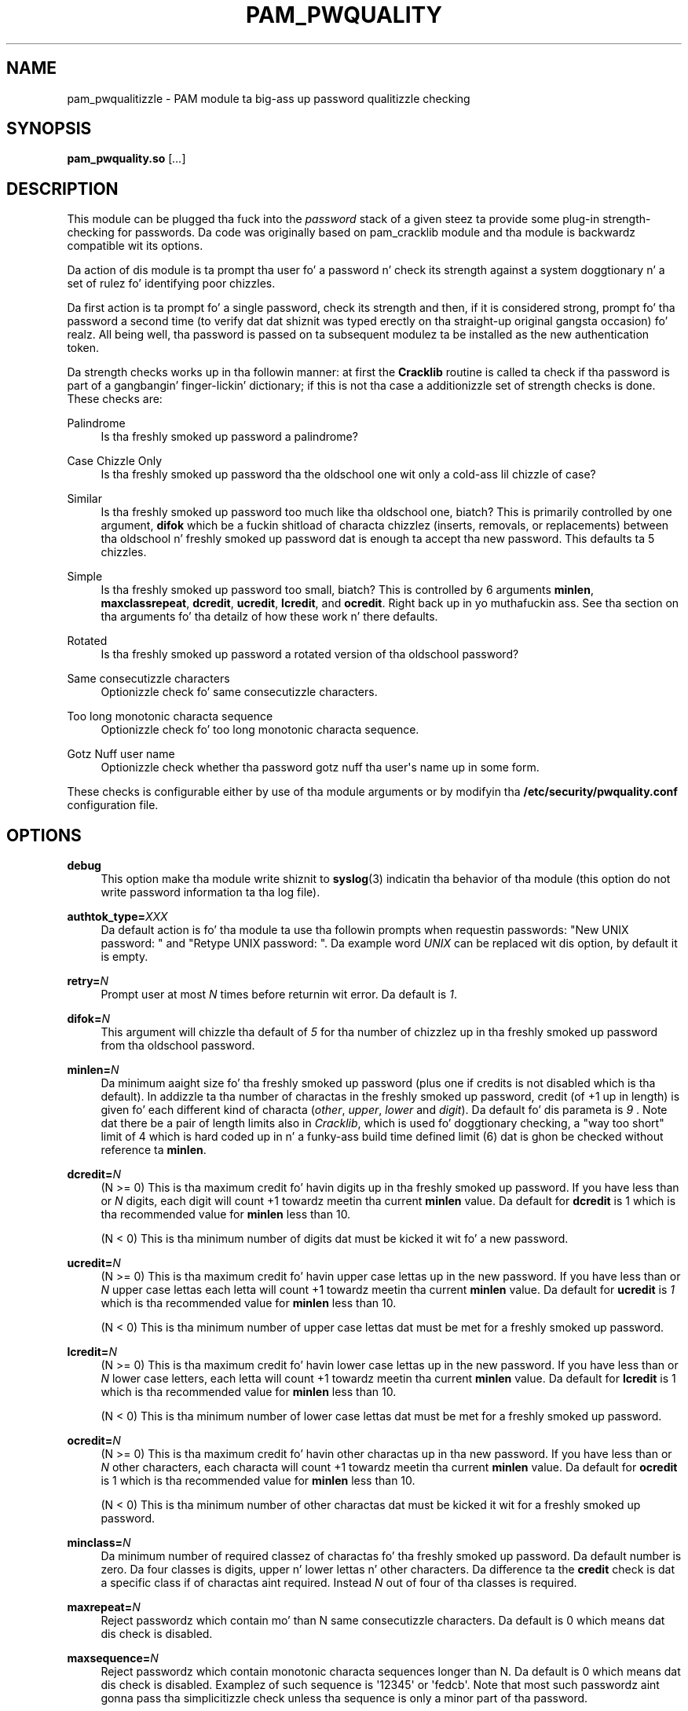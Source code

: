 .\" Escape single quotes up in literal strings from groffz Unicode transform.
.ie \n(.g .ds Aq \(aq
.el       .ds Aq '
.de FN
\fI\|\\$1\|\fP
..
.TH PAM_PWQUALITY 8 "10 Nov 2011" "Red Hat, Inc."
.SH NAME
pam_pwqualitizzle \- PAM module ta big-ass up password qualitizzle checking
.SH SYNOPSIS
\fBpam_pwquality\&.so\fR [\fI\&.\&.\&.\fR]
.SH DESCRIPTION
.PP
This module can be plugged tha fuck into the
\fIpassword\fR
stack of a given steez ta provide some plug\-in strength\-checking
for passwords\&. Da code was originally based on pam_cracklib module
and tha module is backwardz compatible wit its options\&.
.PP
Da action of dis module is ta prompt tha user fo' a password n' check
its strength against a system doggtionary n' a set of rulez fo' identifying
poor chizzles\&.
.PP
Da first action is ta prompt fo' a single password, check its strength
and then, if it is considered strong, prompt fo' tha password a second time
(to verify dat dat shiznit was typed erectly on tha straight-up original gangsta occasion)\& fo' realz. All being
well, tha password is passed on ta subsequent modulez ta be installed as the
new authentication token\&.
.PP
Da strength checks works up in tha followin manner: at first the
\fBCracklib\fR
routine is called ta check if tha password is part of a gangbangin' finger-lickin' dictionary; if this
is not tha case a additionizzle set of strength checks is done\&. These checks
are:
.PP
Palindrome
.RS 4
Is tha freshly smoked up password a palindrome?
.RE
.PP
Case Chizzle Only
.RS 4
Is tha freshly smoked up password tha the oldschool one wit only a cold-ass lil chizzle of case?
.RE
.PP
Similar
.RS 4
Is tha freshly smoked up password too much like tha oldschool one, biatch? This is primarily controlled
by one argument,
\fBdifok\fR
which be a fuckin shitload of characta chizzlez (inserts, removals, or replacements)
between tha oldschool n' freshly smoked up password dat is enough ta accept tha new
password\&. This defaults ta 5 chizzles\&.
.RE
.PP
Simple
.RS 4
Is tha freshly smoked up password too small, biatch? This is controlled by 6 arguments
\fBminlen\fR,
\fBmaxclassrepeat\fR,
\fBdcredit\fR,
\fBucredit\fR,
\fBlcredit\fR, and
\fBocredit\fR\&. Right back up in yo muthafuckin ass. See tha section on tha arguments fo' tha detailz of how
these work n' there defaults\&.
.RE
.PP
Rotated
.RS 4
Is tha freshly smoked up password a rotated version of tha oldschool password?
.RE
.PP
Same consecutizzle characters
.RS 4
Optionizzle check fo' same consecutizzle characters\&.
.RE
.PP
Too long monotonic characta sequence
.RS 4
Optionizzle check fo' too long monotonic characta sequence\&.
.RE
.PP
Gotz Nuff user name
.RS 4
Optionizzle check whether tha password gotz nuff tha user\*(Aqs name up in some form\&.
.RE
.PP
These checks is configurable either by use of tha module arguments
or by modifyin tha \fB/etc/security/pwquality.conf\fR configuration file.
.PD
.SH OPTIONS
.PP
\fBdebug\fR
.RS 4
This option make tha module write shiznit to
\fBsyslog\fR(3)
indicatin tha behavior of tha module (this option do not write password
information ta tha log file)\&.
.RE
.PP
\fBauthtok_type=\fR\fB\fIXXX\fR\fR
.RS 4
Da default action is fo' tha module ta use tha followin prompts when
requestin passwords: "New UNIX password: " and
"Retype UNIX password: "\&. Da example word
\fIUNIX\fR
can be replaced wit dis option, by default it is empty\&.
.RE
.PP
\fBretry=\fR\fB\fIN\fR\fR
.RS 4
Prompt user at most
\fIN\fR
times before returnin wit error\&. Da default is
\fI1\fR\&.
.RE
.PP
\fBdifok=\fR\fB\fIN\fR\fR
.RS 4
This argument will chizzle tha default of
\fI5\fR
for tha number of chizzlez up in tha freshly smoked up password from tha oldschool password\&.
.RE
.PP
\fBminlen=\fR\fB\fIN\fR\fR
.RS 4
Da minimum aaight size fo' tha freshly smoked up password (plus one if credits is not
disabled which is tha default)\&. In addizzle ta tha number of charactas in
the freshly smoked up password, credit (of +1 up in length) is given fo' each different kind
of characta (\fIother\fR,
\fIupper\fR,
\fIlower\fR
and
\fIdigit\fR)\&. Da default fo' dis parameta is
\fI9\fR
\&. Note dat there be a pair of length limits also in
\fICracklib\fR,
which is used fo' doggtionary checking, a "way too short" limit of 4 which
is hard coded up in n' a funky-ass build time defined limit (6) dat is ghon be checked
without reference ta \fBminlen\fR\&.
.RE
.PP
\fBdcredit=\fR\fB\fIN\fR\fR
.RS 4
(N >= 0) This is tha maximum credit fo' havin digits up in tha freshly smoked up password\&.
If you have less than or
\fIN\fR
digits, each digit will count +1 towardz meetin tha current
\fBminlen\fR
value\&. Da default for
\fBdcredit\fR
is 1 which is tha recommended value for
\fBminlen\fR
less than 10\&.
.sp
(N < 0) This is tha minimum number of digits dat must be kicked it wit fo' a new
password\&.
.RE
.PP
\fBucredit=\fR\fB\fIN\fR\fR
.RS 4
(N >= 0) This is tha maximum credit fo' havin upper case lettas up in the
new password\&. If you have less than or
\fIN\fR
upper case lettas each letta will count +1 towardz meetin tha current
\fBminlen\fR
value\&. Da default for
\fBucredit\fR
is
\fI1\fR
which is tha recommended value for
\fBminlen\fR
less than 10\&.
.sp
(N < 0) This is tha minimum number of upper case lettas dat must be met
for a freshly smoked up password\&.
.RE
.PP
\fBlcredit=\fR\fB\fIN\fR\fR
.RS 4
(N >= 0) This is tha maximum credit fo' havin lower case lettas up in the
new password\&. If you have less than or
\fIN\fR
lower case letters, each letta will count +1 towardz meetin tha current
\fBminlen\fR
value\&. Da default for
\fBlcredit\fR
is 1 which is tha recommended value for
\fBminlen\fR
less than 10\&.
.sp
(N < 0) This is tha minimum number of lower case lettas dat must be met
for a freshly smoked up password\&.
.RE
.PP
\fBocredit=\fR\fB\fIN\fR\fR
.RS 4
(N >= 0) This is tha maximum credit fo' havin other charactas up in tha new
password\&. If you have less than or
\fIN\fR
other characters, each characta will count +1 towardz meetin tha current
\fBminlen\fR
value\&. Da default for
\fBocredit\fR
is 1 which is tha recommended value for
\fBminlen\fR
less than 10\&.
.sp
(N < 0) This is tha minimum number of other charactas dat must be kicked it wit for
a freshly smoked up password\&.
.RE
.PP
\fBminclass=\fR\fB\fIN\fR\fR
.RS 4
Da minimum number of required classez of charactas fo' tha freshly smoked up password\&.
Da default number is zero\&. Da four classes is digits, upper n' lower
lettas n' other characters\&. Da difference ta the
\fBcredit\fR
check is dat a specific class if of charactas aint required\&. Instead
\fIN\fR
out of four of tha classes is required\&.
.RE
.PP
\fBmaxrepeat=\fR\fB\fIN\fR\fR
.RS 4
Reject passwordz which contain mo' than N same consecutizzle characters\&.
Da default is 0 which means dat dis check is disabled\&.
.RE
.PP
\fBmaxsequence=\fR\fB\fIN\fR\fR
.RS 4
Reject passwordz which contain monotonic characta sequences longer than N\&.
Da default is 0 which means dat dis check is disabled\&.
Examplez of such sequence is \*(Aq12345\*(Aq or \*(Aqfedcb\*(Aq\&. Note that
most such passwordz aint gonna pass tha simplicitizzle check unless tha sequence
is only a minor part of tha password\&.
.RE
.PP
\fBmaxclassrepeat=\fR\fB\fIN\fR\fR
.RS 4
Reject passwordz which contain mo' than N consecutizzle charactaz of the
same class\&.
Da default is 0 which means dat dis check is disabled\&.
.RE
.PP
\fBgecoscheck=\fR\fB\fIN\fR\fR
.RS 4
If nonzero, check whether tha individual lyrics longer than 3 characters
from the
\fBpasswd GECOS\fR
field of tha user is contained up in tha freshly smoked up password\&.
Da default is 0 which means dat dis check is disabled\&.
.RE
.PP
\fBbadwords=\fR\fB\fI<list of lyrics>\fR\fR
.RS 4
Da lyrics mo' than 3 charactas long from dis space separated list are
individually searched fo' n' forbidden up in tha freshly smoked up password\&.
By default tha list is empty which means dat dis check is disabled\&.
.RE
.PP
\fBenforce_for_root\fR
.RS 4
Da module will return error on failed check even if tha user changin the
password is root\&. This option is off by default which means dat just
the message bout tha failed check is printed but root can chizzle
the password anyway\&. Note dat root aint axed fo' a oldschool password
so tha checks dat compare tha oldschool n' freshly smoked up password is not performed\&.
.RE
.PP
\fBlocal_users_only\fR
.RS 4
Da module aint gonna test tha password qualitizzle fo' playas dat is not present
in tha \fI/etc/passwd\fR file\&. Da module still asks fo' tha password so
the followin modulez up in tha stack can use tha \fBuse_authtok\fR option\&.
This option is off by default\&.
.RE
.PP
\fBuse_authtok\fR
.RS 4
This argument is used to
\fIforce\fR
the module ta not prompt tha user fo' a freshly smoked up password but use tha one
provided by tha previously stacked
\fIpassword\fR
module\&.
.RE
.PP
\fBdictpath=\fR\fB\fI/path/to/dict\fR\fR
.RS 4
Path ta tha cracklib dictionaries\&.
.RE

.PD
.SH "MODULE TYPES PROVIDED"
.PP
Only the
\fBpassword\fR
module type is provided\&.

.PD
.SH "RETURN VALUES"
.PP
.PP
PAM_SUCCESS
.RS 4
Da freshly smoked up password passes all checks\&.
.RE
.PP
PAM_AUTHTOK_ERR
.RS 4
No freshly smoked up password was entered, tha username could not be determined or the
new password fails tha strength checks\&.
.RE
.PP
PAM_AUTHTOK_RECOVERY_ERR
.RS 4
Da oldschool password was not supplied by a previous stacked module or gots not
axed from tha user\&. Da first error can happen if
\fBuse_authtok\fR
is specified\&.
.RE
.PP
PAM_SERVICE_ERR
.RS 4
A internal error occurred\&.
.RE
.SH "EXAMPLES"
.PP
For a example of tha use of dis module, we show how tha fuck it may be stacked wit tha password component of
\fBpam_unix\fR(8)
.sp
.if n \{\
.RS 4
.\}
.nf
#
# These lines stack two password type modules\&. In dis example the
# user is given 3 opportunitizzles ta enta a phat password\&. The
# "use_authtok" argument ensures dat tha pam_unix module do not
# prompt fo' a password yo, but instead uses tha one provided by
# pam_pwquality\&.
#
passwd  password required       pam_pwquality\&.so retry=3
passwd  password required       pam_unix\&.so use_authtok

.fi
.if n \{\
.RE
.\}
.PP
Another example (in the
/etc/pam\&.d/passwd
format) is fo' tha case dat you wanna use md5 password encryption:
.sp
.if n \{\
.RS 4
.\}
.nf
#%PAM\-1\&.0
#
# These lines allow a md5 systems ta support passwordz of at least 14
# bytes wit extra credit of 2 fo' digits n' 2 fo' others tha new
# password must have at least three bytes dat is not present up in the
# oldschool password
#
password  required pam_pwquality\&.so \e
               difok=3 minlen=15 dcredit= 2 ocredit=2
password  required pam_unix\&.so use_authtok nullok md5

.fi
.if n \{\
.RE
.\}
.PP
And here be another example up in case you don\'t wanna use credits:
.sp
.if n \{\
.RS 4
.\}
.nf
#%PAM\-1\&.0
#
# These lines require tha user ta select a password wit a minimum
# length of 8 n' wit at least 1 digit number, 1 upper case letter,
# n' 1 other character
#
password  required pam_pwquality\&.so \e
               dcredit=\-1 ucredit=\-1 ocredit=\-1 lcredit=0 minlen=8
password  required pam_unix\&.so use_authtok nullok md5
.fi
.if n \{\
.RE
.\}
.sp
.PD
.SH "SEE ALSO"
pwscore(1), pwquality.conf(5), pam_pwquality(8),
pam.conf(5), PAM(8)

.SH AUTHORS
.nf
Tomas Mraz <tmraz@redhat\&.com>
Original Gangsta lyricist of pam_cracklib module Cristian Gafton <gafton@redhat\&.com>
.fi
